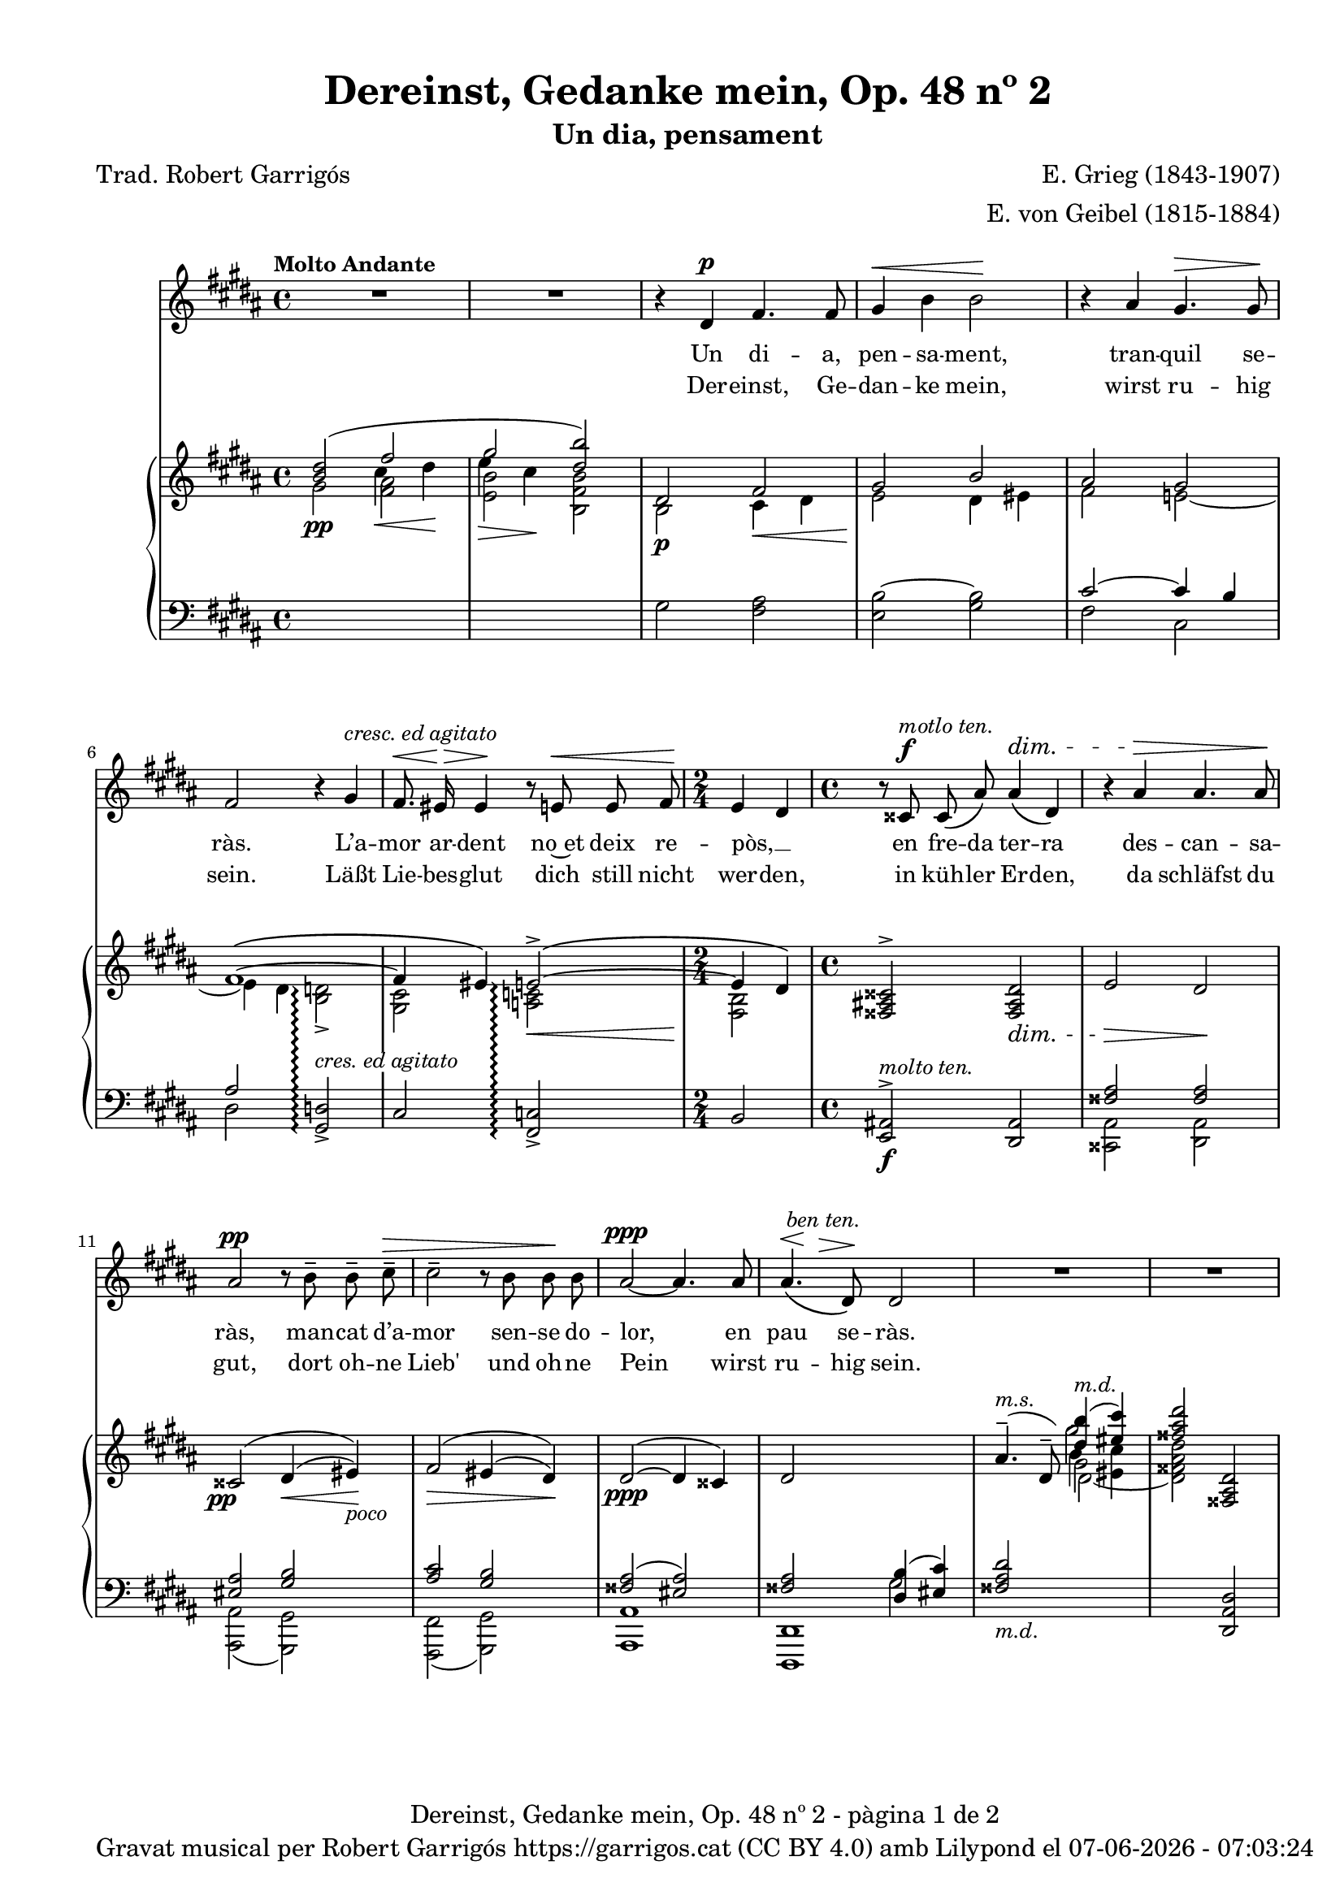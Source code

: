 \version "2.24.3"
\language "english"


data = #(strftime "%d-%m-%Y - %H:%M:%S" (localtime (current-time)))


global = {
  % \overrideTimeSignatureSettings
  % 4/4        % timeSignatureFraction
  % 1/4        % baseMomentFraction
  % 2,2        % beatStructure
  % #'()       % beamExceptions
  \key gs \minor
  \time 4/4
  \tempo "Molto Andante"
  \set Score.tempoHideNote = ##t
  \tempo 4=60
  \set PianoStaff.connectArpeggios = ##t

}


melody = \relative c' {
  \clef treble
  \global

  | R1
  | R1
  | r4 ds4^\p fs4. fs8
  | gs4^\< b b2\!
  | r4 as gs4.^\> gs8\!
  | fs2 r4 gs^\markup {\italic "cresc. ed agitato"}
  | fs8.^\<\! es16^\> es4\! r8 e!8^\< e fs
  | \time 2/4 \!e4 ds
  | \time 4/4 r8 css8^\f^\markup {\italic "motlo ten."} css\( as'\) as4^\dim\( ds,\)
  | r4 as'^\> as4. as8\!
  | as2^\pp r8 b^- b^- cs^-^\>
  | cs2^- r8 b b\! b
  | as2~^\ppp as4. as8
  | << as4.\( {s8^\<^\markup {\italic " ben ten."} s8 \!s8^\>}>> ds,8\)\! ds2
  | R1
  | R1
  | r4 ds4^\p fs4. fs8
  | gs4^\<( b) b2\!
  | r4 as^> r4 gs8^\> gs8\!
  | <<
    { \voiceOne fs2 }
    \new Voice = "split1" { \voiceTwo \tweak font-size -3 fs4 \tweak font-size -4 fs}
  >>
  \oneVoice
  r8 fs8^\markup {\italic "cresc. ed agitato"} fs ^\<gs
  | fs4\! ^\> es4\! r8 e!8^\< e8. fs16
  | \time 2/4 \!e4^\( ds\)
  | \time 4/4 r8 css8^\f^\markup {\italic "molto ten."} css\( as'\) as4^\dim\( ds,\)
  | r4 as'^\> as4. as8\!
  % | as2^\pp r8 b^- b^- cs^-^\>
  | | <<
    { \voiceOne as2^\pp }
    \new Voice = "split1" { \voiceTwo \tweak font-size -3 as4 \tweak font-size -4 as}
  >>
  \oneVoice
  r8 b^- b^- cs^-^\>
  | cs4^- cs4 r8 b b\! b
  | as2~^\ppp as4. as8
  | << as4.\( {s8^\<^\markup {\italic " ben ten."} s8 \!s8^\>}>> ds,8\)\! ds2
  | R1
  | R1
  | R1
}

catala = \lyricmode {
  Un di -- a,
  pen -- sa -- ment,
  tran -- quil se -- ràs.

  L’a -- mor ar -- dent
  no~et deix re -- pòs, __ _
  en fre -- da ter -- ra
  des -- can -- sa -- ràs,
  man -- cat d’a -- mor
  sen -- se do -- lor,
  en pau se -- ràs.

  A -- llò que~en vi -- da
  mai vas tro -- bar,
  a -- llò que~en vi -- da
  mai vas tro -- bar, __ _
  quan si -- gui fo -- sa,
  se’t do -- na -- rà,
  sen -- se fe -- ri -- des
  sen -- se do -- lor,
  en pau se -- ràs.
}

alemany = \lyricmode {
  Der -- einst,
  Ge -- dan -- ke mein,
  wirst ru -- hig sein.

  Läßt Lie -- bes -- glut
  dich still nicht wer -- den,
  in küh -- ler Er -- den,
  da schläfst du gut,
  dort oh -- ne Lieb'
  und oh -- ne Pein
  wirst ru -- hig sein.

  Was du im Le -- ben
  nicht hast ge -- \once \override LyricText.self-alignment-X = #LEFT "fun - den,"
  was du im Le -- ben
  nicht hast ge -- fun -- den,
  wenn es ent -- schwun -- den,
  wird's dir ge -- \once \override LyricText.self-alignment-X = #LEFT "ge - ben,"
  sann oh -- ne Wun -- den
  und oh -- ne Pein
  wirst ru -- hig sein.
}

upper = \relative c'' {
  \clef treble
  \global
  % \stemNeutral
  | <<
    \new Voice
    { \voiceOne  <b ds>2 (\once \override NoteColumn.force-hshift = #-1 fs'2 | \once \override NoteColumn.force-hshift = #-1 gs2  <ds b'>)}
    { \voiceTwo   s2 \once \override NoteColumn.force-hshift = #-1.5 cs4\< ds\! | \once \override NoteColumn.force-hshift = #-1.4 e4\> cs\!}
  >>
  | <<
    {ds,2 fs | gs2 b}
    \\
    {b,2\p cs4\< ds4 | e2\! ds4 es}
  >>
  | <<
    \new Voice
    { \voiceOne as2 gs | fs1~\( | fs4 es\) e!2~^>\(\arpeggio | e4 ds4\) }
    { \voiceTwo fs2 e!~ | e4 ds <b d!>2_>\arpeggio | <gs cs>2 <a! c!>2\arpeggio\< | <fs b>2\! }
  >>
  | \time 4/4 \stemUp <fss as! css>2^> <fss as ds>2_\dim
  | e'2\> ds\!
  | \once \override DynamicText.X-offset = #-1.7 css2^\=1(\pp ds4^(\< es)\=1)\!_\markup {\italic poco}
  | fs2^\=1(\> es4^\=2( ds\=2)\=1)\!
  | ds2^~^(\ppp ds4 css)
  | <<
    {ds2 \change Staff = "lower" <ds, b'>4( <es cs'>4)}
    \\
    {s2 \change Staff = "lower" gs2}
  >>
  %15
  | <<
    {
      \change Staff = "lower" <fss as ds>2_\markup {\italic "m.d."}
      \change Staff = "upper" \once \override NoteColumn.force-hshift = #.5 <ds'' b'>4(^\markup{\italic "m.d."} <es cs'>4)
    }
    \\
    {s2 gs2}
  >>
  | <fss as ds>2 <fss,, as ds>2
  | <<
    {ds'2 fs | gs2 b}
    \\
    {b,2\p cs4\< ds4 | e2\! ds4 es}
  >>
  | <<
    \new Voice
    { \voiceOne as2 gs | fs1~\( | fs4 es\) e!2~^>\(\arpeggio | e4 ds4\) }
    { \voiceTwo fs2 e!~ | e4 ds <b d!>2_>\arpeggio | <gs cs>2 <a! c!>2\arpeggio\< | <fs b>2\! }
  >>
  | \time 4/4 \stemUp <fss as! css>2^> <fss as ds>2_\dim
  | e'2\> ds\!
  | \once \override DynamicText.X-offset = #-1.7 css2^\=1(\pp ds4^(\< es)\=1)\!_\markup {\italic poco}
  | fs2^\=1(\> es4^\=2( ds\=2)\=1)\!
  | ds2^~^(\ppp ds4 css)
  | <<
    {ds2 \change Staff = "lower" <ds, b'>4( <es cs'>4)}
    \\
    {s2 \change Staff = "lower" gs2}
  >>
  | <<
    {
      \change Staff = "lower" <fss as ds>2_\markup {\italic "m.d."}
      \change Staff = "upper" \once \override NoteColumn.force-hshift = #.5 <ds'' b'>4(^\markup{\italic "m.d."} <es cs'>4)
    }
    \\
    {s2 gs2}
  >>
  | <fss as ds>2  <fss,, as ds>2^-^(
  | \once \override Script.Y-offset = #1.5 <fss as ds>1^-) \bar "|."

}

lower = \relative c {
  \clef bass
  \global

  | \change Staff = "upper" \stemDown gs''2\pp  <fs as>
  | \change Staff = "upper" \stemDown <e b'> <b fs' b>
  | \change Staff = "lower" gs2 <fs as>
  | <e b'~>2 <gs b>2
  %5
  | <<
    \new Voice
    { \voiceOne cs2~ cs4 b | as2 }
    { \voiceTwo fs2 cs | ds2 }
  >>

  \stemUp <gs, d'!>2_>\arpeggio^\markup{\whiteout \italic "cres. ed agitato"}
  | cs2 <fs, c'!>2\arpeggio_>
  | \time 2/4 b2
  | \time 4/4 <e, as!>2^>\f^\markup {\italic "molto ten."} <ds as'>2
  %10
  | <<
    {\crossStaff {<fss' as>2 <fss as>2}}
    \\
    {<css, as'>2 <ds as'>2}
  >>
  | <<
    { \crossStaff { <es' as>2 } <gs b>2 }
    \\
    { <as,, as'>2( <gs gs'>2) }
  >>
  | <<
    {<as'' cs>2 <gs b>2}
    \\
    {<fs,, fs'>2( <gs gs'>2)}
  >>
  | <<
    {<fss'' as>2( <es as>2)}
    \\
    {<as, as,>1}
  >>
  |<<
    {\crossStaff {<fss' as>2} s2}
    \\
    {<ds,, ds'>1}
  >>
  %15
  | <<
    {
      \change Staff = "upper" as''''4.^-(^\markup{\italic "m.s."} ds,8^-)  \stemDown \once \override NoteColumn.force-hshift = #.1 b'4 <es, cs'>4
      | s1
    }
    \\
    { s2 \change Staff = "upper" \once \override NoteColumn.force-hshift = #.5 gs2 | s1}
    \\
    { s2 \change Staff = "upper" \stemDown \once \override NoteColumn.force-hshift = #.8 ds2_~ | \change Staff ="upper" \stemDown <ds fss as ds>2 \change Staff = "lower" \stemUp <ds,, as' ds>2}
  >>
  | \change Staff = "lower" gs'2 <fs as>
  | <e b'~>2 <gs b>2
  %20
  | <<
    \new Voice
    { \voiceOne cs2~ cs4 b | as2 }
    { \voiceTwo fs2 cs | ds2 }
  >>

  \stemUp <gs, d'!>2_>\arpeggio^\markup{\whiteout \pad-markup #0.5 \italic "cres. ed agitato"}
  | cs2 <fs, c'!>2\arpeggio_>
  | \time 2/4 b2
  | \time 4/4 <e, as!>2^>\f^\markup {\italic "molto ten."} <ds as'>2
  | <<
    {\crossStaff {<fss' as>2 <fss as>2}}
    \\
    {<css, as'>2 <ds as'>2}
  >>
  %25
  | <<
    { \crossStaff { <es' as>2 } <gs b>2 }
    \\
    { <as,, as'>2( <gs gs'>2) }
  >>
  | <<
    {<as'' cs>2 <gs b>2}
    \\
    {<fs,, fs'>2( <gs gs'>2)}
  >>
  | <<
    {<fss'' as>2( <es as>2)}
    \\
    {<as, as,>1}
  >>
  |<<
    {\crossStaff {<fss' as>2} s2}
    \\
    {<ds,, ds'>1}
  >>
  | <<
    {
      \change Staff = "upper" as''''4.^-(^\markup{\italic "m.s."} ds,8^-)  \stemDown \once \override NoteColumn.force-hshift = #.1 b'4 <es, cs'>4
      | s1 | s1
    }
    \\
    { s2 \change Staff = "upper" \once \override NoteColumn.force-hshift = #.5 gs2 | s1 | s1}
    \\
    { s2 \change Staff = "upper" \stemDown \once \override NoteColumn.force-hshift = #.8 ds2_~ | \change Staff ="upper" \stemDown <ds fss as ds>2 \change Staff = "lower" \stemUp <ds,, as' ds>2_-_( <ds as' ds>1_-)}
  >>


  \label #'lastPage
}



%%%%%%%%%%%%%%%%%%%%%%%%%%%%%%%%%%%%%
%%%%%%%%%% REMARKABLE %%%%%%%%%%%%%%%
%%%%%%%%%%%%%%%%%%%%%%%%%%%%%%%%%%%%%

\book {
  \bookOutputSuffix "remarkable"
  \header {
    title = "Dereinst, Gedanke mein, Op. 48 nº 2"
    subtitle = "Un dia, pensament"
    composer = "E. Grieg (1843-1907)"
    arranger = "E. von Geibel (1815-1884)"
    % instrument = "localinstrument"
    % meter = "localmetre"
    % opus = "localopus"
    % piece = "localpiece"
    poet = "Trad. Robert Garrigós"
    tagline = ##f
  }
  \score {
    <<
      \new Voice = "mel" { \autoBeamOff \melody }
      \new Lyrics \lyricsto mel \catala
      \new Lyrics \lyricsto mel \alemany
      \new PianoStaff <<
        \new Staff = "upper" \upper
        \new Staff = "lower" \lower
      >>
    >>
    \layout {
      #(layout-set-staff-size 17)
      \context { \Staff \RemoveEmptyStaves }
    }
    \midi { }
  }

  \paper {
    #(set-paper-size '(cons (* 155 mm) (* 210 mm)))
    indent = 0\mm
    top-margin = #10
    bottom-margin = #0
    left-margin = #0
    right-margin = #0

    max-systems-per-page = 3
    score-system-spacing =
    #'((basic-distance . 12)
       (minimum-distance . 6)
       (padding . 1)
       (stretchability . 12))
    markup-system-spacing =
    #'((minimum-distance . 20))
    system-system-spacing =
    #'((minimum-distance . 15))
    % annotate-spacing = ##t

  }
}

%%%%%%%%%%%%%%%%%%%%%%%%%%%%%%%%%%%%%
%%%%%%%%%%%%% PDF %%%%%%%%%%%%%%%%%%%
%%%%%%%%%%%%%%%%%%%%%%%%%%%%%%%%%%%%%

\book {
  % \bookOutputSuffix ""
  \header {
    title = "Dereinst, Gedanke mein, Op. 48 nº 2"
    subtitle = "Un dia, pensament"
    composer = "E. Grieg (1843-1907)"
    arranger = "E. von Geibel (1815-1884)"
    % instrument = "localinstrument"
    % meter = "localmetre"
    % opus = "localopus"
    % piece = "localpiece"
    poet = "Trad. Robert Garrigós"
    tagline = ##f
    copyright = \markup {
      \center-column {
        \line { "Gravat musical per Robert Garrigós" \with-url #"https://garrigos.cat" "https://garrigos.cat" \with-url #"https://creativecommons.org/licenses/by/4.0/deed.ca" "(CC BY 4.0)" "amb" \with-url #"https://lilypond.org" "Lilypond" "el" \data }
        % \line { "Creative Commons Attribution 4.0 International (CC BY 4.0)" }
      }
    }
  }
  \score {
    <<
      \new Voice = "mel" { \autoBeamOff \melody }
      \new Lyrics \lyricsto mel \catala
      \new Lyrics \lyricsto mel \alemany
      \new PianoStaff <<
        \new Staff = "upper" \upper
        \new Staff = "lower" \lower
      >>
    >>
    \layout {
      #(layout-set-staff-size 17)
      \context { \Staff \RemoveEmptyStaves }
    }
    \midi { }
  }
  \paper {
    set-paper-size = "a4"
    top-margin = 10
    left-margin = 15
    indent = 10
    max-systems-per-page = 6
    score-system-spacing =
    #'((basic-distance . 12)
       (minimum-distance . 6)
       (padding . 1)
       (stretchability . 12))
    markup-system-spacing =
    #'((minimum-distance . 20))
    system-system-spacing =
    #'((minimum-distance . 15))
    % annotate-spacing = ##t
    % print-all-headers = ##t
    % print-first-page-number = ##t
    oddFooterMarkup = \markup {
      \center-column {
        \line { \fromproperty #'header:title "- pàgina" \fromproperty #'page:page-number-string "de" \concat {\page-ref #'lastPage "0" "?"} }
        \fill-line { \fromproperty #'header:copyright }
      }
    }
    evenFooterMarkup = \markup {
      \center-column {
        \line { \fromproperty #'header:title "- pàgina" \fromproperty #'page:page-number-string "de" \concat {\page-ref #'lastPage "0" "?"} }
        \fill-line { \fromproperty #'header:copyright }
      }
    }
  }
}
